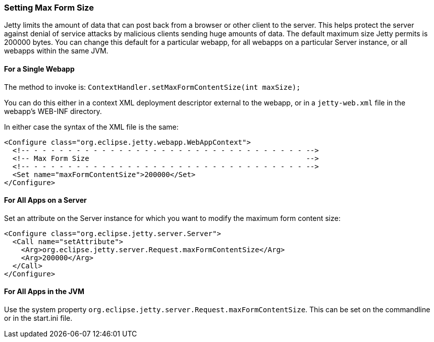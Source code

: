 //  ========================================================================
//  Copyright (c) 1995-2012 Mort Bay Consulting Pty. Ltd.
//  ========================================================================
//  All rights reserved. This program and the accompanying materials
//  are made available under the terms of the Eclipse Public License v1.0
//  and Apache License v2.0 which accompanies this distribution.
//
//      The Eclipse Public License is available at
//      http://www.eclipse.org/legal/epl-v10.html
//
//      The Apache License v2.0 is available at
//      http://www.opensource.org/licenses/apache2.0.php
//
//  You may elect to redistribute this code under either of these licenses.
//  ========================================================================

[[setting-form-size]]
=== Setting Max Form Size

Jetty limits the amount of data that can post back from a browser or
other client to the server. This helps protect the server against denial
of service attacks by malicious clients sending huge amounts of data.
The default maximum size Jetty permits is 200000 bytes. You can change
this default for a particular webapp, for all webapps on a particular
Server instance, or all webapps within the same JVM.

==== For a Single Webapp

The method to invoke is:
`ContextHandler.setMaxFormContentSize(int maxSize);`

You can do this either in a context XML deployment descriptor external
to the webapp, or in a `jetty-web.xml` file in the webapp's WEB-INF
directory.

In either case the syntax of the XML file is the same:

[source,xml]
----

<Configure class="org.eclipse.jetty.webapp.WebAppContext">
  <!-- - - - - - - - - - - - - - - - - - - - - - - - - - - - - - - - - -->
  <!-- Max Form Size                                                   -->
  <!-- - - - - - - - - - - - - - - - - - - - - - - - - - - - - - - - - -->
  <Set name="maxFormContentSize">200000</Set>
</Configure>


----

==== For All Apps on a Server

Set an attribute on the Server instance for which you want to modify the
maximum form content size:

[source,xml]
----

<Configure class="org.eclipse.jetty.server.Server">
  <Call name="setAttribute">
    <Arg>org.eclipse.jetty.server.Request.maxFormContentSize</Arg>
    <Arg>200000</Arg>
  </Call>
</Configure>


----

==== For All Apps in the JVM

Use the system property
`org.eclipse.jetty.server.Request.maxFormContentSize`. This can be set
on the commandline or in the start.ini file.

